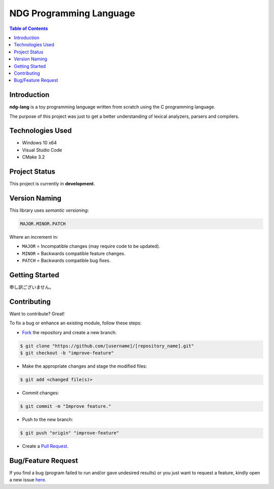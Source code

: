 NDG Programming Language
=========================

.. contents:: Table of Contents


Introduction
-------------

|Github Stars| |Github Forks| |Github Open Issues| |Github Open PRs|

**ndg-lang** is a toy programming language written from scratch using
the C programming language.

The purpose of this project was just to get a better understanding of
lexical analyzers, parsers and compilers.


Technologies Used
------------------

- Windows 10 x64
- Visual Studio Code
- CMake 3.2


Project Status
---------------

This project is currently in **development**.


Version Naming
---------------

This library uses *semantic versioning*:

.. code::

  MAJOR.MINOR.PATCH

Where an increment in:

- ``MAJOR`` = Incompatible changes (may require code to be updated).
- ``MINOR`` = Backwards compatible feature changes.
- ``PATCH`` = Backwards compatible bug fixes.


Getting Started
----------------

申し訳ございません。


Contributing
-------------

Want to contribute? Great!

To fix a bug or enhance an existing module, follow these steps:

- `Fork <https://github.com/nicdgonzalez/ndg-lang/fork>`_ the repository
  and create a new branch:

.. code:: console

  $ git clone "https://github.com/[username]/[repository_name].git"
  $ git checkout -b "improve-feature"

- Make the appropriate changes and stage the modified files:

.. code:: console

  $ git add <changed file(s)>

- Commit changes:

.. code:: console

  $ git commit -m "Improve feature."

- Push to the new branch:

.. code:: console

  $ git push "origin" "improve-feature"

- Create a `Pull Request <https://github.com/nicdgonzalez/ndg-lang/pulls>`_.


Bug/Feature Request
--------------------

If you find a bug (program failed to run and/or gave undesired results)
or you just want to request a feature, kindly open a new issue
`here <https://github.com/nicdgonzalez/ndg-lang/issues>`_.


..
  ****************************************************************************
.. |Github Stars| image:: https://badgen.net/github/stars/nicdgonzalez/ndg-lang
.. |Github Forks| image:: https://badgen.net/github/forks/nicdgonzalez/ndg-lang
.. |Github Open Issues| image:: https://badgen.net/github/open-issues/nicdgonzalez/ndg-lang
  :target: https://github.com/nicdgonzalez/ndg-lang/issues?q=is%3Aissue+is%3Aopen+
.. |Github Open PRs| image:: https://badgen.net/github/open-prs/nicdgonzalez/ndg-lang
  :target: https://github.com/nicdgonzalez/ndg-lang/pulls?q=is%3Apr+is%3Aopen+
